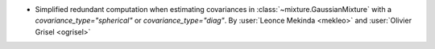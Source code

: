 - Simplified redundant computation when estimating covariances in
  :class:`~mixture.GaussianMixture` with a `covariance_type="spherical"` or
  `covariance_type="diag"`.
  By :user:`Leonce Mekinda <mekleo>` and :user:`Olivier Grisel <ogrisel>`
